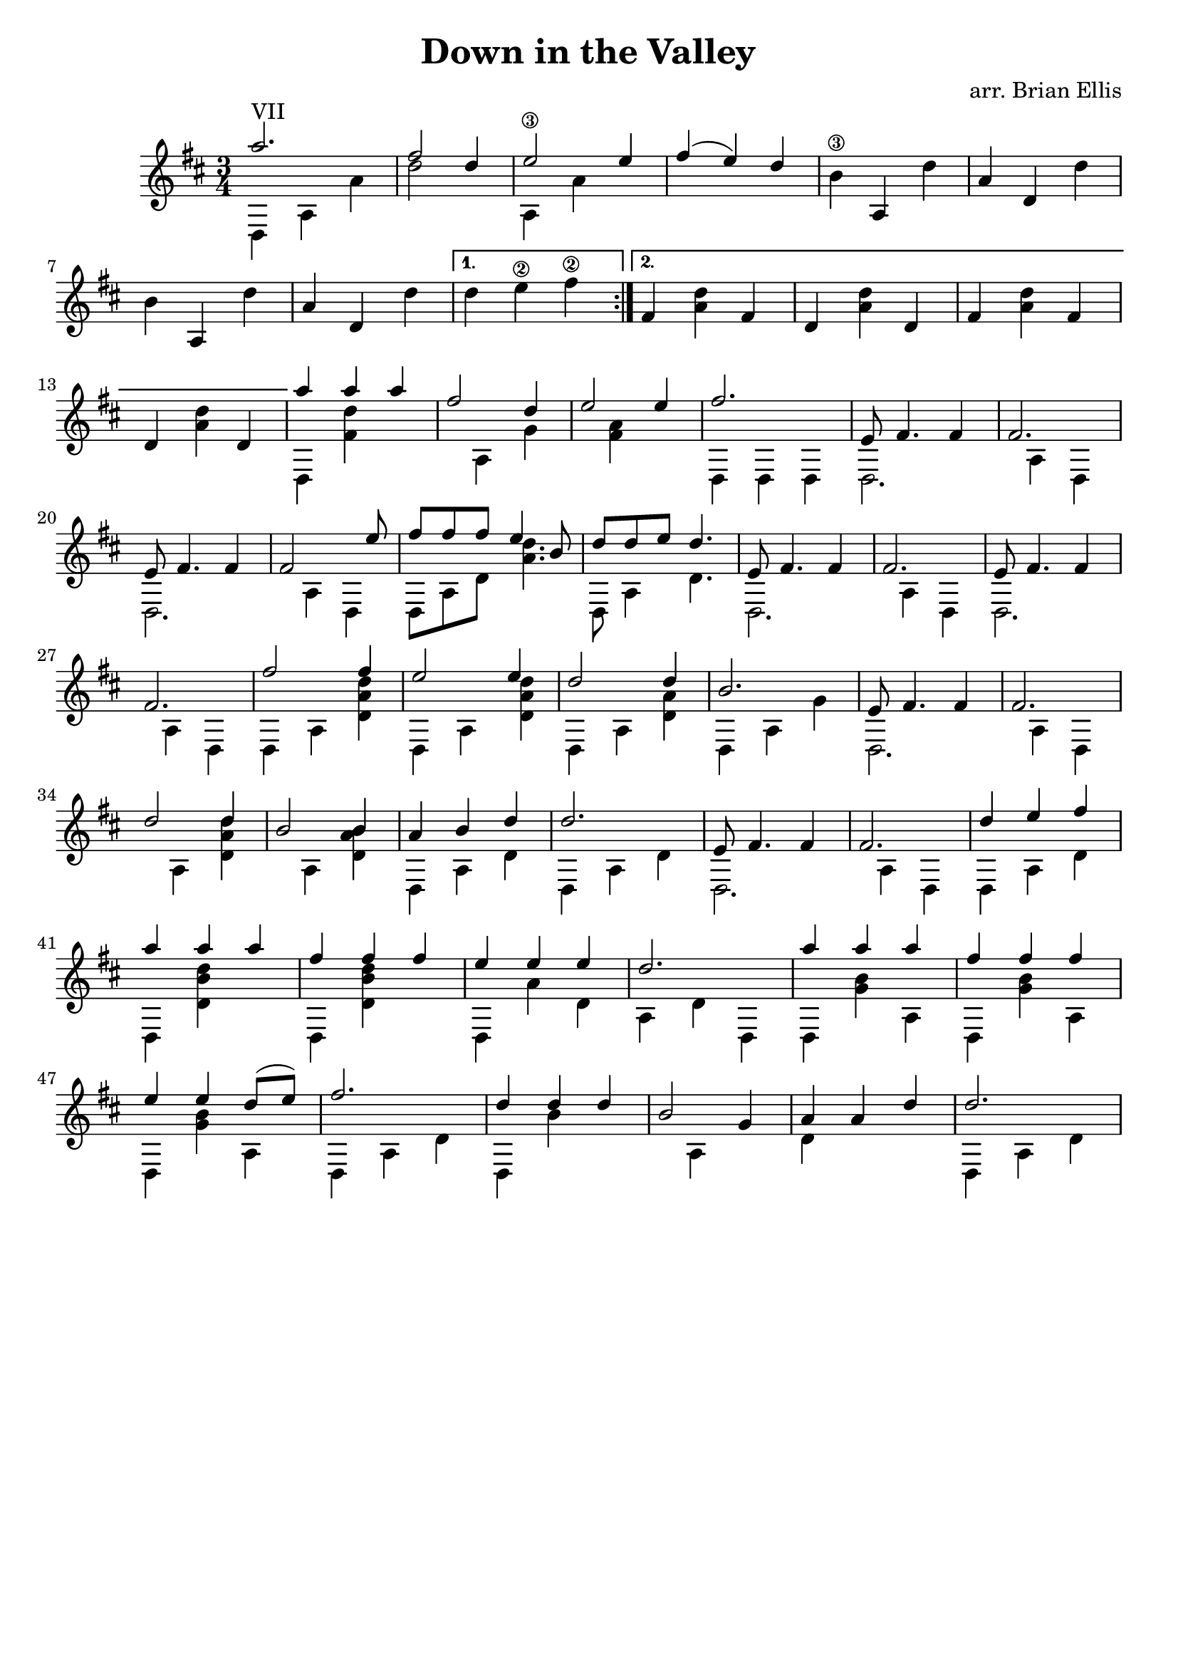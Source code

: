 \header{
title ="Down in the Valley"
composer = "arr. Brian Ellis"
tagline = ""
}

\new Staff
<<
	\relative c''{
%put all the stuff here
	\time 3/4
	\key d \major

\repeat volta 2 {

<<{
	a'2.^"VII" fis2 d4 e2\3 e4 fis (e) d
}\\{
	d,,4 a' a' d2 s4
	a, a'
}>>
	b\3 a, d' a d, d'
	b a, d' a d, d'

}
\alternative {
  {d e\2 fis\2 }
  {fis, <a d> fis d <a' d> d, fis <a d> fis d <a' d> d, }
}
<<{%wish I was a slave to an age old trade
	a''4 a a fis2 d4 e2 e4 fis2. e,8 fis4. fis4 fis2. e8 fis4. fis4 fis2 s8 e'
}\\{
	d,,4 <fis' d'> s4 s4 a, g' s4 <fis a> s4 d, d d d2. s4 a' d, d2. s4 a' d,
}>>

<<{%like ridin' round on rail cars...
	fis''8 fis fis e4 b8 d d e d4. e,8 fis4. fis4 fis2. e8 fis4. fis4 fis2.
}\\{
	d,8 a' d <d' a>4. d,,8 a'4 d4. d,2. s4 a' d, d2. s4 a' d,
}>>
<<{
	fis''2 fis4 e2 e4 d2 d4 b2. e,8 fis4. fis4 fis2.
}\\{
	d,4 a' <d a' d> d,4 a' <d a' d> d,4 a' <d a'> d,4 a' g' d,2. s4 a' d,4
}>>
<<{
	d''2 d4 b2 b4 a b d d2. e,8 fis4. fis4 fis2. d'4 e fis
}\\{
	s4 a,,4 <d a' d> s a <d a' b> d, a' d d, a' d d,2. s4 a' d, d a' d
}>>

<<{%we do it over and over and over again
	a''4 a a fis fis fis e e e d2.
}\\{
	d,,4 <d' b' d> s d,4 <d' b' d> s d, a'' d, a d d,
}>>

<<{%call it one drink too many, call it pride of a man
	a'''4 a a fis fis fis e e d8 (e) fis2.
}\\{
	d,,4 <g' b> a, d,4 <g' b> a, d,4 <g' b> a, d, a' d
}>>

<<{% cuz they both end in trouble and start with a grin
%grace b8
	d'4 d d b2 g4 a a d d2. 
}\\{
	d,,4 b'' s s a, s d s s d, a' d
}>>


}
>>

\midi{}

\layout {
	\context {
		\Score
			\override SpacingSpanner
			#'base-shortest-duration = #(ly:make-moment 1 16)
	}
}


